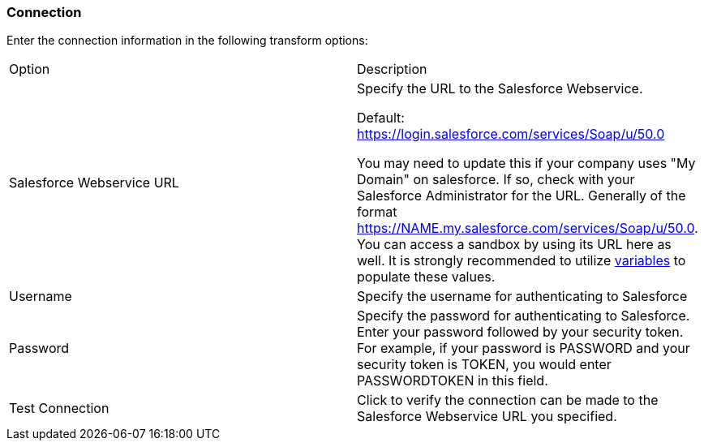 ////
Licensed to the Apache Software Foundation (ASF) under one
or more contributor license agreements.  See the NOTICE file
distributed with this work for additional information
regarding copyright ownership.  The ASF licenses this file
to you under the Apache License, Version 2.0 (the
"License"); you may not use this file except in compliance
with the License.  You may obtain a copy of the License at
  http://www.apache.org/licenses/LICENSE-2.0
Unless required by applicable law or agreed to in writing,
software distributed under the License is distributed on an
"AS IS" BASIS, WITHOUT WARRANTIES OR CONDITIONS OF ANY
KIND, either express or implied.  See the License for the
specific language governing permissions and limitations
under the License.
////
:documentationPath: /pipeline/transforms/
:language: en_US
:description: (not used directly )

=== Connection

Enter the connection information in the following transform options:

[option="header"]
|===
|Option|Description
|Salesforce Webservice URL a| Specify the URL to the Salesforce Webservice. +

Default: https://login.salesforce.com/services/Soap/u/50.0 

You may need to update this if your company uses "My Domain" on salesforce.  If so, check with your Salesforce Administrator for the URL.  Generally of the format https://NAME.my.salesforce.com/services/Soap/u/50.0.  You can access a sandbox by using its URL here as well.  It is strongly recommended to utilize xref:pipeline/transforms/setvariable.adoc[variables] to populate these values.

|Username|Specify the username for authenticating to Salesforce
|Password|Specify the password for authenticating to Salesforce.
Enter your password followed by your security token.
For example, if your password is PASSWORD and your security token is TOKEN, you would enter PASSWORDTOKEN in this field.
|Test Connection|Click to verify the connection can be made to the Salesforce Webservice URL you specified.
|===